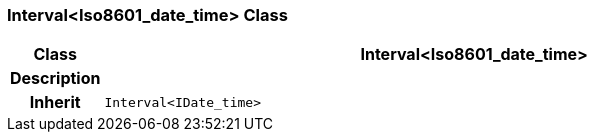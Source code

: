 === Interval<Iso8601_date_time> Class

[cols="^1,3,5"]
|===
h|*Class*
2+^h|*Interval<Iso8601_date_time>*

h|*Description*
2+a|

h|*Inherit*
2+|`Interval<IDate_time>`

|===
